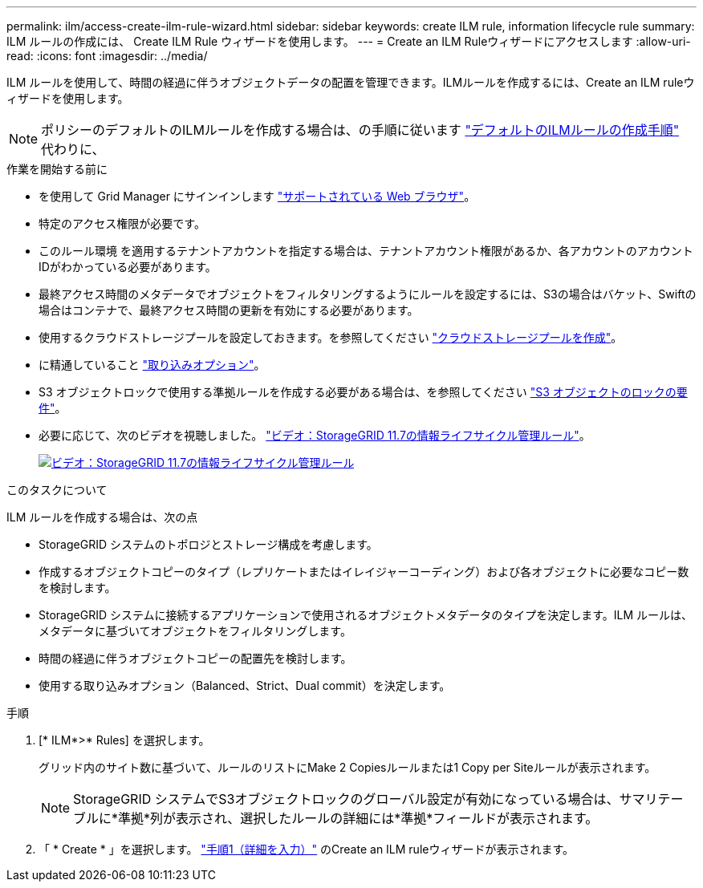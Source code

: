 ---
permalink: ilm/access-create-ilm-rule-wizard.html 
sidebar: sidebar 
keywords: create ILM rule, information lifecycle rule 
summary: ILM ルールの作成には、 Create ILM Rule ウィザードを使用します。 
---
= Create an ILM Ruleウィザードにアクセスします
:allow-uri-read: 
:icons: font
:imagesdir: ../media/


[role="lead"]
ILM ルールを使用して、時間の経過に伴うオブジェクトデータの配置を管理できます。ILMルールを作成するには、Create an ILM ruleウィザードを使用します。


NOTE: ポリシーのデフォルトのILMルールを作成する場合は、の手順に従います link:creating-default-ilm-rule.html["デフォルトのILMルールの作成手順"] 代わりに、

.作業を開始する前に
* を使用して Grid Manager にサインインします link:../admin/web-browser-requirements.html["サポートされている Web ブラウザ"]。
* 特定のアクセス権限が必要です。
* このルール環境 を適用するテナントアカウントを指定する場合は、テナントアカウント権限があるか、各アカウントのアカウントIDがわかっている必要があります。
* 最終アクセス時間のメタデータでオブジェクトをフィルタリングするようにルールを設定するには、S3の場合はバケット、Swiftの場合はコンテナで、最終アクセス時間の更新を有効にする必要があります。
* 使用するクラウドストレージプールを設定しておきます。を参照してください link:creating-cloud-storage-pool.html["クラウドストレージプールを作成"]。
* に精通していること link:data-protection-options-for-ingest.html["取り込みオプション"]。
* S3 オブジェクトロックで使用する準拠ルールを作成する必要がある場合は、を参照してください link:requirements-for-s3-object-lock.html["S3 オブジェクトのロックの要件"]。
* 必要に応じて、次のビデオを視聴しました。 https://netapp.hosted.panopto.com/Panopto/Pages/Viewer.aspx?id=6baa2e69-95b7-4bcf-a0ff-afbd0092231c["ビデオ：StorageGRID 11.7の情報ライフサイクル管理ルール"^]。
+
[link=https://netapp.hosted.panopto.com/Panopto/Pages/Viewer.aspx?id=6baa2e69-95b7-4bcf-a0ff-afbd0092231c]
image::../media/video-screenshot-ilm-rules-117.png[ビデオ：StorageGRID 11.7の情報ライフサイクル管理ルール]



.このタスクについて
ILM ルールを作成する場合は、次の点

* StorageGRID システムのトポロジとストレージ構成を考慮します。
* 作成するオブジェクトコピーのタイプ（レプリケートまたはイレイジャーコーディング）および各オブジェクトに必要なコピー数を検討します。
* StorageGRID システムに接続するアプリケーションで使用されるオブジェクトメタデータのタイプを決定します。ILM ルールは、メタデータに基づいてオブジェクトをフィルタリングします。
* 時間の経過に伴うオブジェクトコピーの配置先を検討します。
* 使用する取り込みオプション（Balanced、Strict、Dual commit）を決定します。


.手順
. [* ILM*>* Rules] を選択します。
+
グリッド内のサイト数に基づいて、ルールのリストにMake 2 Copiesルールまたは1 Copy per Siteルールが表示されます。

+

NOTE: StorageGRID システムでS3オブジェクトロックのグローバル設定が有効になっている場合は、サマリテーブルに*準拠*列が表示され、選択したルールの詳細には*準拠*フィールドが表示されます。

. 「 * Create * 」を選択します。 link:create-ilm-rule-enter-details.html["手順1（詳細を入力）"] のCreate an ILM ruleウィザードが表示されます。

